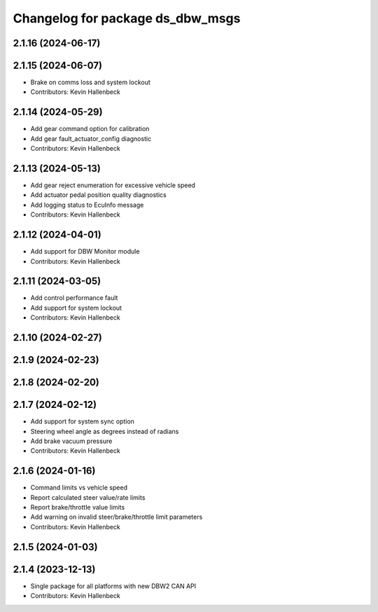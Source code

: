 ^^^^^^^^^^^^^^^^^^^^^^^^^^^^^^^^^
Changelog for package ds_dbw_msgs
^^^^^^^^^^^^^^^^^^^^^^^^^^^^^^^^^

2.1.16 (2024-06-17)
-------------------

2.1.15 (2024-06-07)
-------------------
* Brake on comms loss and system lockout
* Contributors: Kevin Hallenbeck

2.1.14 (2024-05-29)
-------------------
* Add gear command option for calibration
* Add gear fault_actuator_config diagnostic
* Contributors: Kevin Hallenbeck

2.1.13 (2024-05-13)
-------------------
* Add gear reject enumeration for excessive vehicle speed
* Add actuator pedal position quality diagnostics
* Add logging status to EcuInfo message
* Contributors: Kevin Hallenbeck

2.1.12 (2024-04-01)
-------------------
* Add support for DBW Monitor module
* Contributors: Kevin Hallenbeck

2.1.11 (2024-03-05)
-------------------
* Add control performance fault
* Add support for system lockout
* Contributors: Kevin Hallenbeck

2.1.10 (2024-02-27)
-------------------

2.1.9 (2024-02-23)
------------------

2.1.8 (2024-02-20)
------------------

2.1.7 (2024-02-12)
------------------
* Add support for system sync option
* Steering wheel angle as degrees instead of radians
* Add brake vacuum pressure
* Contributors: Kevin Hallenbeck

2.1.6 (2024-01-16)
------------------
* Command limits vs vehicle speed
* Report calculated steer value/rate limits
* Report brake/throttle value limits
* Add warning on invalid steer/brake/throttle limit parameters
* Contributors: Kevin Hallenbeck

2.1.5 (2024-01-03)
------------------

2.1.4 (2023-12-13)
------------------
* Single package for all platforms with new DBW2 CAN API
* Contributors: Kevin Hallenbeck

